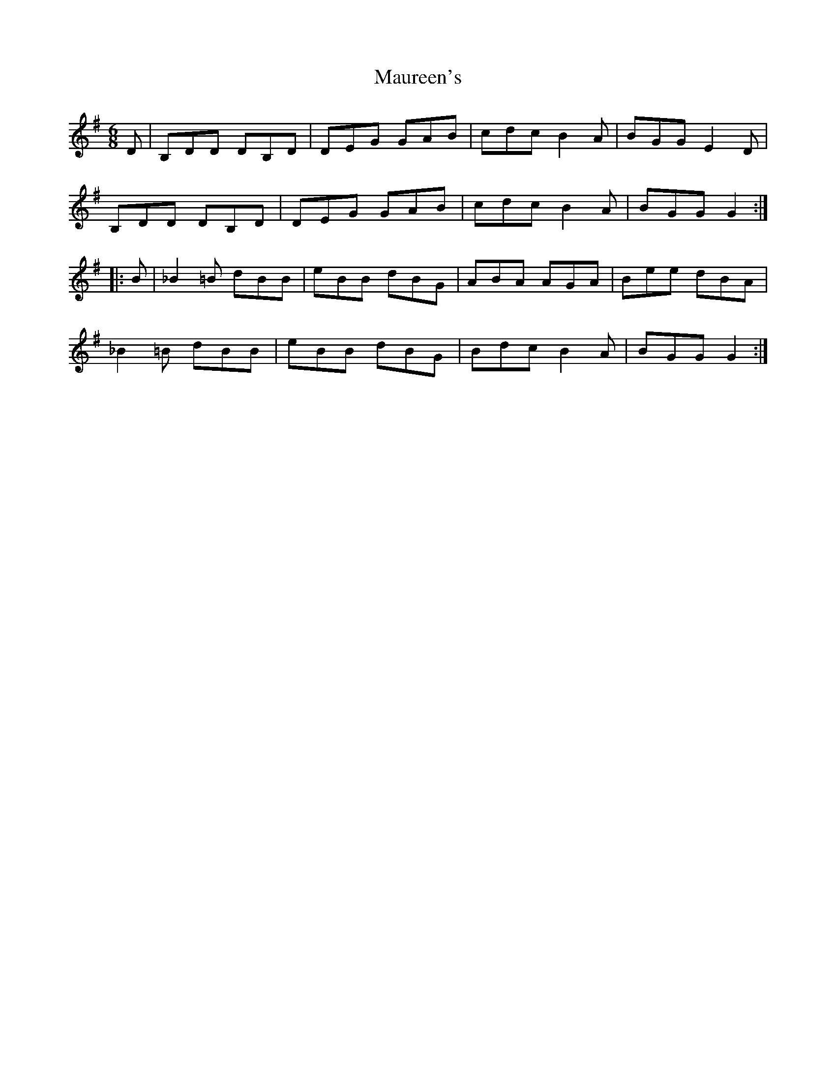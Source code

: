 X: 25930
T: Maureen's
R: jig
M: 6/8
K: Gmajor
D|B,DD DB,D|DEG GAB|cdc B2A|BGG E2D|
B,DD DB,D|DEG GAB|cdc B2A|BGG G2:|
|:B|_B2=B dBB|eBB dBG|ABA AGA|Bee dBA|
_B2=B dBB|eBB dBG|Bdc B2A|BGG G2:|

